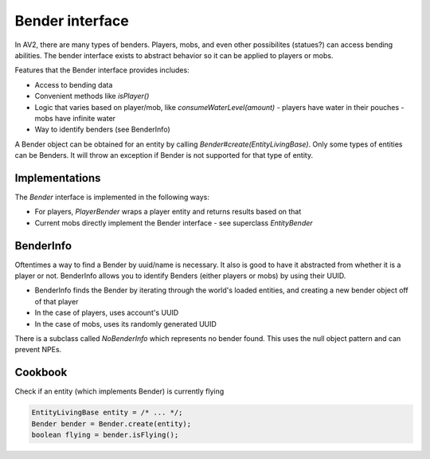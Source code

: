 Bender interface
================

In AV2, there are many types of benders. Players, mobs, and even other possibilites (statues?) can access bending abilities. The bender interface exists to abstract behavior so it can be applied to players or mobs.

Features that the Bender interface provides includes:

- Access to bending data
- Convenient methods like `isPlayer()`
- Logic that varies based on player/mob, like `consumeWaterLevel(amount)`
  - players have water in their pouches
  - mobs have infinite water
- Way to identify benders (see BenderInfo)

A Bender object can be obtained for an entity by calling `Bender#create(EntityLivingBase)`. Only some types of entities can be Benders. It will throw an exception if Bender is not supported for that type of entity.

Implementations
---------------

The `Bender` interface is implemented in the following ways:

- For players, `PlayerBender` wraps a player entity and returns results based on that
- Current mobs directly implement the Bender interface - see superclass `EntityBender`

BenderInfo
----------

Oftentimes a way to find a Bender by uuid/name is necessary. It also is good to have it abstracted from whether it is a player or not. BenderInfo allows you to identify Benders (either players or mobs) by using their UUID.

- BenderInfo finds the Bender by iterating through the world's loaded entities, and creating a new bender object off of that player
- In the case of players, uses account's UUID
- In the case of mobs, uses its randomly generated UUID

There is a subclass called `NoBenderInfo` which represents no bender found. This uses the null object pattern and can prevent NPEs.

Cookbook
--------

Check if an entity (which implements Bender) is currently flying

.. code-block:: java

  EntityLivingBase entity = /* ... */;
  Bender bender = Bender.create(entity);
  boolean flying = bender.isFlying();
